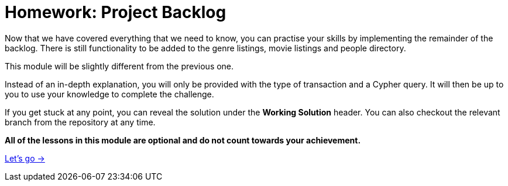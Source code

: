 = Homework: Project Backlog

Now that we have covered everything that we need to know, you can practise your skills by implementing the remainder of the backlog.
There is still functionality to be added to the genre listings, movie listings and people directory.

This module will be slightly different from the previous one.

Instead of an in-depth explanation, you will only be provided with the type of transaction and a Cypher query.
It will then be up to you to use your knowledge to complete the challenge.

If you get stuck at any point, you can reveal the solution under the *Working Solution* header.
You can also checkout the relevant branch from the repository at any time.

**All of the lessons in this module are optional and do not count towards your achievement.**

link:./1-browse-genres/[Let's go →, role=btn]